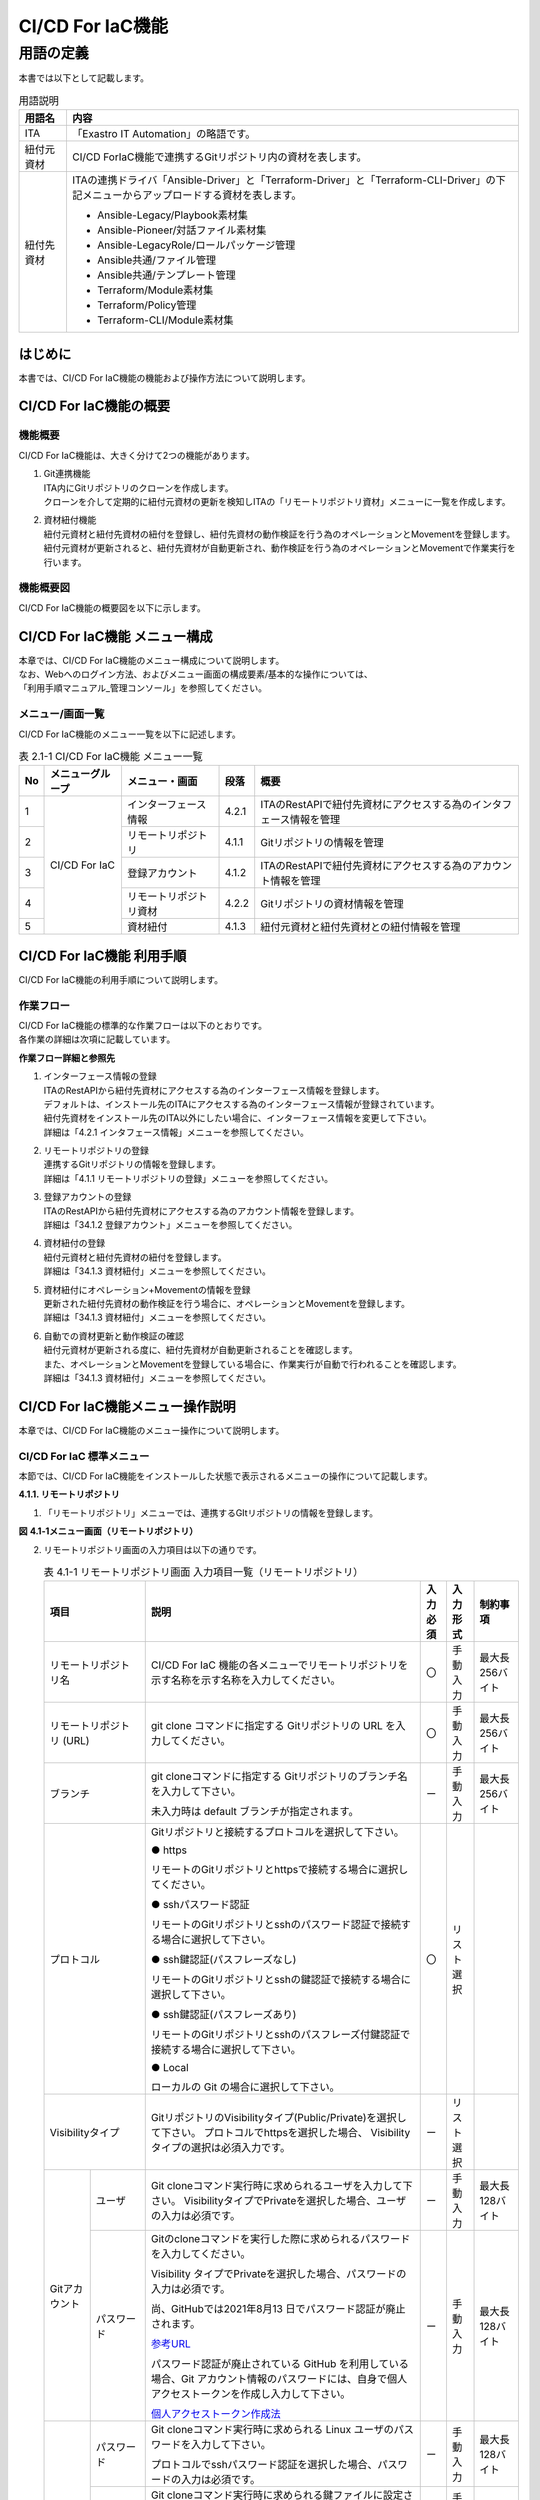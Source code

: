 
=================
CI/CD For IaC機能
=================


用語の定義
**********

| 本書では以下として記載します。

.. table:: 用語説明
   
   +------------+--------------------------------------------------------+
   | 用語名     | 内容                                                   |
   +============+========================================================+
   | ITA        | 「Exastro IT Automation」の略語です。                  |
   +------------+--------------------------------------------------------+
   | 紐付元資材 | CI/CD For\                                             |
   |            | IaC機能で連携するGitリポジトリ内の資材を表します。     |
   +------------+--------------------------------------------------------+
   | 紐付先資材 | ITAの連携ドライバ「Ansibl\                             |
   |            | e-Driver」と「Terraform-Driver」と「Terraform-CLI-Driv\|
   |            | er」の下記メニューからアップロードする資材を表します。 |
   |            |                                                        |
   |            | - Ansible-Legacy/Playbook素材集                        |
   |            |                                                        |
   |            | - Ansible-Pioneer/対話ファイル素材集                   |
   |            |                                                        |
   |            | - Ansible-LegacyRole/ロールパッケージ管理              |
   |            |                                                        |
   |            | - Ansible共通/ファイル管理                             |
   |            |                                                        |
   |            | - Ansible共通/テンプレート管理                         |
   |            |                                                        |
   |            | - Terraform/Module素材集                               |
   |            |                                                        |
   |            | - Terraform/Policy管理                                 |
   |            |                                                        |
   |            | - Terraform-CLI/Module素材集                           |
   +------------+--------------------------------------------------------+


はじめに
========

| 本書では、CI/CD For IaC機能の機能および操作方法について説明します。

CI/CD For IaC機能の概要
=======================


機能概要
--------

| CI/CD For IaC機能は、大きく分けて2つの機能があります。

#. | Git連携機能

   | ITA内にGitリポジトリのクローンを作成します。
   | クローンを介して定期的に紐付元資材の更新を検知しITAの「リモートリポジトリ資材」メニューに一覧を作成します。

#. | 資材紐付機能

   | 紐付元資材と紐付先資材の紐付を登録し、紐付先資材の動作検証を行う為のオペレーションとMovementを登録します。
   | 紐付元資材が更新されると、紐付先資材が自動更新され、動作検証を行う為のオペレーションとMovementで作業実行を行います。


機能概要図
----------

| CI/CD For IaC機能の概要図を以下に示します。


.. image:: /images/ja/cicd_for_iac/CICD_overviews.png
   :width: 5.68819in
   :height: 3.35972in

CI/CD For IaC機能 メニュー構成
==============================

| 本章では、CI/CD For IaC機能のメニュー構成について説明します。
| なお、Webへのログイン方法、およびメニュー画面の構成要素/基本的な操作については、
| 「利用手順マニュアル_管理コンソール」を参照してください。 

メニュー/画面一覧
-----------------

| CI/CD For IaC機能のメニュー一覧を以下に記述します。

.. table:: 表 2.1-1 CI/CD For IaC機能 メニュー一覧
   
   +--------+---------------+---------------+----------+---------------+
   | **No** | **メニュ\     | **メニ\       | **段落** | **概要**      |
   |        | ーグループ**  | ュー・画面**  |          |               |
   +========+===============+===============+==========+===============+
   | 1      | CI/CD For IaC | インター\     | 4.2.1    | ITAの\        |
   |        |               | フェース情報  |          | RestAPIで紐付\|
   |        |               |               |          | 先資材にアク\ |
   |        |               |               |          | セスする為の\ |
   |        |               |               |          | インタフェー\ |
   |        |               |               |          | ス情報を管理  |
   +--------+               +---------------+----------+---------------+
   | 2      |               | リモー\       | 4.1.1    | Gitリポジトリ\|
   |        |               | トリポジトリ  |          | の情報を管理  |
   +--------+               +---------------+----------+---------------+
   | 3      |               | 登\           | 4.1.2    | I\            |
   |        |               | 録アカウント  |          | TAのRestAPIで\|
   |        |               |               |          | 紐付先資材に\ |
   |        |               |               |          | アクセスする\ |
   |        |               |               |          | 為のアカウン\ |
   |        |               |               |          | ト情報を管理\ |
   +--------+               +---------------+----------+---------------+
   | 4      |               | リモートリ\   | 4.2.2    | Gitリ\        |
   |        |               | ポジトリ資材  |          | ポジトリの資\ |
   |        |               |               |          | 材情報を管理  |
   +--------+               +---------------+----------+---------------+
   | 5      |               | 資材紐付      | 4.1.3    | 紐付\         |
   |        |               |               |          | 元資材と紐付\ |
   |        |               |               |          | 先資材との紐\ |
   |        |               |               |          | 付情報を管理\ |
   +--------+---------------+---------------+----------+---------------+

  

CI/CD For IaC機能 利用手順
===========================

| CI/CD For IaC機能の利用手順について説明します。

作業フロー
----------

| CI/CD For IaC機能の標準的な作業フローは以下のとおりです。
| 各作業の詳細は次項に記載しています。

.. image:: /images/ja/cicd_for_iac/CICD_flow.png
   :width: 5.68819in
   :height: 3.35972in


**作業フロー詳細と参照先**

#. | インターフェース情報の登録
   | ITAのRestAPIから紐付先資材にアクセスする為のインターフェース情報を登録します。
   | デフォルトは、インストール先のITAにアクセスする為のインターフェース情報が登録されています。
   | 紐付先資材をインストール先のITA以外にしたい場合に、インターフェース情報を変更して下さい。
   | 詳細は「4.2.1 インタフェース情報」メニューを参照してください。

#. | リモートリポジトリの登録
   | 連携するGitリポジトリの情報を登録します。
   | 詳細は「4.1.1 リモートリポジトリの登録」メニューを参照してください。

#. | 登録アカウントの登録
   | ITAのRestAPIから紐付先資材にアクセスする為のアカウント情報を登録します。
   | 詳細は「34.1.2 登録アカウント」メニューを参照してください。

#. | 資材紐付の登録
   | 紐付元資材と紐付先資材の紐付を登録します。
   | 詳細は「34.1.3 資材紐付」メニューを参照してください。

#. | 資材紐付にオペレーション+Movementの情報を登録
   | 更新された紐付先資材の動作検証を行う場合に、オペレーションとMovementを登録します。
   | 詳細は「34.1.3 資材紐付」メニューを参照してください。

#. | 自動での資材更新と動作検証の確認
   | 紐付元資材が更新される度に、紐付先資材が自動更新されることを確認します。
   | また、オペレーションとMovementを登録している場合に、作業実行が自動で行われることを確認します。
   | 詳細は「34.1.3 資材紐付」メニューを参照してください。


CI/CD For IaC機能メニュー操作説明
=================================

| 本章では、CI/CD For IaC機能のメニュー操作について説明します。


 
CI/CD For IaC 標準メニュー
--------------------------

| 本節では、CI/CD For IaC機能をインストールした状態で表示されるメニューの操作について記載します。

**4.1.1. リモートリポジトリ**


1. | 「リモートリポジトリ」メニューでは、連携するGItリポジトリの情報を登録します。

   .. {{2系のリモートリポジトリ画面を差し込む}}

**図** **4.1‑1メニュー画面（リモートリポジトリ）**

2. | リモートリポジトリ画面の入力項目は以下の通りです。

   .. table:: 表 4.1-1 リモートリポジトリ画面 入力項目一覧（リモートリポジトリ）
      
      +---------------+----------------------------------+----------+---------------+-----------------+
      | **項目**      | **説明**                         | **入力\  | **入\         | **制\           |          
      |               |                                  | 必須**   | 力形式**      | 約事項**        |          
      +===============+==================================+==========+===============+=================+
      | リモート\     | CI/CD For IaC 機能の各メニューで\| 〇       | 手動入力      | 最大長256バイト |
      | リポジトリ名  | リモートリポジトリを示す名称を\  |          |               |                 |
      |               | 示す名称を入力してください。     |          |               |                 |       
      +---------------+----------------------------------+----------+---------------+-----------------+
      | リモート\     | git clone コマンドに指定する Git\| 〇       | 手動入力      | 最大長256バイト |
      | リポジトリ    | リポジトリの URL を入力してくだ\ |          |               |                 |
      | (URL)         | さい。                           |          |               |                 |
      +---------------+----------------------------------+----------+---------------+-----------------+
      | ブランチ      | git cloneコマンドに指定する Git\ | ー       | 手動入力      | 最大長256バイト |            
      |               | リポジトリのブランチ名を入力して\|          |               |                 | 
      |               | 下さい。                         |          |               |                 |
      |               |                                  |          |               |                 |  
      |               | 未入力時は default ブランチが\   |          |               |                 |    
      |               | 指定されます。                   |          |               |                 |   
      +---------------+----------------------------------+----------+---------------+-----------------+
      | プロトコル    | Gitリポジトリと接続するプロトコ\ | 〇       | リスト選択    |                 |
      |               | ルを選択して下さい。             |          |               |                 |
      |               |                                  |          |               |                 |      
      |               | ● https                          |          |               |                 |
      |               |                                  |          |               |                 | 
      |               | リモートのGitリポジトリとhttpsで\|          |               |                 |
      |               | 接続する場合に選択してください。 |          |               |                 | 
      |               |                                  |          |               |                 |     
      |               | ● sshパスワード認証              |          |               |                 |
      |               |                                  |          |               |                 |
      |               | リモートのGitリポジトリとsshの\  |          |               |                 |
      |               | パスワード認証で接続する場合に\  |          |               |                 |
      |               | 選択して下さい。                 |          |               |                 |
      |               |                                  |          |               |                 | 
      |               | ● ssh鍵認証(パスフレーズなし)    |          |               |                 | 
      |               |                                  |          |               |                 | 
      |               | リモートのGitリポジトリとsshの鍵\|          |               |                 |
      |               | 認証で接続する場合に選択して\    |          |               |                 |    
      |               | 下さい。                         |          |               |                 |
      |               |                                  |          |               |                 |
      |               | ● ssh鍵認証(パスフレーズあり)    |          |               |                 |
      |               |                                  |          |               |                 | 
      |               | リモートのGitリポジトリとsshの\  |          |               |                 |       
      |               | パスフレーズ付鍵認証で接続する\  |          |               |                 |
      |               | 場合に選択して下さい。           |          |               |                 |
      |               |                                  |          |               |                 |    
      |               | ● Local                          |          |               |                 |
      |               |                                  |          |               |                 |       
      |               | ローカルの Git の場合に選択して\ |          |               |                 |
      |               | 下さい。                         |          |               |                 |
      +---------------+----------------------------------+----------+---------------+-----------------+ 
      | Visibility\   | GitリポジトリのVisibilityタイプ\ | ー       | リスト選択    |                 |                                    
      | タイプ        | (Public/Private)を選択して\      |          |               |                 |
      |               | 下さい。                         |          |               |                 |    
      |               | プロトコルでhttpsを選択した場合、|          |               |                 |      
      |               | Visibilityタイプの選択は必須\    |          |               |                 |
      |               | 入力です。                       |          |               |                 |    
      +------+--------+----------------------------------+----------+---------------+-----------------+
      | Git\ | ユーザ | Git cloneコマンド実行時に求め\   | ー       | 手動入力      | 最大長128バイト |                           
      | アカ\|        | られるユーザを入力して下さい。   |          |               |                 |
      | ウン\|        | VisibilityタイプでPrivateを選択\ |          |               |                 | 
      | ト   |        | した場合、ユーザの入力は必須で\  |          |               |                 |
      |      |        | す。                             |          |               |                 |
      |      +--------+----------------------------------+----------+---------------+-----------------+
      |      | パス\  | Gitのcloneコマンドを実行した際に\| ー       | 手動入力      | 最大長128バイト | 
      |      | ワード | 求められるパスワードを入力して\  |          |               |                 |  
      |      |        | ください。                       |          |               |                 |
      |      |        |                                  |          |               |                 |    
      |      |        | Visibility タイプでPrivateを選択\|          |               |                 |
      |      |        | した場合、パスワードの入力は必須\|          |               |                 |
      |      |        | です。                           |          |               |                 | 
      |      |        |                                  |          |               |                 |            
      |      |        | 尚、GitHubでは2021年8月13 日で\  |          |               |                 |          
      |      |        | パスワード認証が廃止されます。   |          |               |                 |   
      |      |        |                                  |          |               |                 |
      |      |        | `参考URL <https://github.blog/202|          |               |                 | 
      |      |        | 0-12-15-token-authentication-requ|          |               |                 |  
      |      |        | irements-for-git-operations/>`__ |          |               |                 |   
      |      |        |                                  |          |               |                 | 
      |      |        | パスワード認証が廃止され\        |          |               |                 |
      |      |        | ている GitHub を利用している場\  |          |               |                 |
      |      |        | 合、Git アカウント情報のパスワー\|          |               |                 |
      |      |        | ドには、自身で個人アクセストーク\|          |               |                 |
      |      |        | ンを作成し入力して下さい。       |          |               |                 |
      |      |        |                                  |          |               |                 |
      |      |        | `個人アクセストークン作成法 <http|          |               |                 |    
      |      |        | s://docs.github.com/ja/authentica|          |               |                 |
      |      |        | tion/keeping-your-account-and-dat|          |               |                 |
      |      |        | a-secure/creating-a-personal-acce|          |               |                 |
      |      |        | ss-token>`__                     |          |               |                 |
      +------+--------+----------------------------------+----------+---------------+-----------------+
      | ssh\ | パス\  | Git cloneコマンド実行時に求めら\ | ー       | 手動入力      | 最大長128バイト |
      | 接続\| ワード | れる Linux ユーザのパスワードを\ |          |               |                 |
      | 情報 |        | 入力して下さい。                 |          |               |                 | 
      |      |        |                                  |          |               |                 | 
      |      |        | プロトコルでsshパスワード認証を\ |          |               |                 |
      |      |        | 選択した場合、パスワードの入力\  |          |               |                 |
      |      |        | は必須です。                     |          |               |                 |
      |      +--------+----------------------------------+----------+---------------+-----------------+
      |      | パス\  | Git cloneコマンド実行時に求めら\ | ー       | 手動入力      | 最大長128バイト |
      |      | フレー\| れる鍵ファイルに設定されている\  |          |               |                 |
      |      | ズ     | パスフレーズを入力して下さい。   |          |               |                 |
      |      |        |                                  |          |               |                 |
      |      |        | プロトコルでssh鍵認証を選択した\ |          |               |                 |
      |      |        | 場合、パスフレーズの入力は必須\  |          |               |                 |
      |      |        | です。                           |          |               |                 |    
      |      +--------+----------------------------------+----------+---------------+-----------------+
      |      | 接続\  | Gitのcloneコマンドを実行時に\    | ー       | 手動入力      | 最大長512バイト |
      |      | パラ\  | 環境変数「GIT_SSH_COMMANDに設定\ |          |               |                 |
      |      | メータ | するパラメータを入力します。     |          |               |                 |
      |      |        |                                  |          |               |                 |
      |      |        | GIT＿SSH＿COMMANDは、Git2.3以降\ |          |               |                 |
      |      |        | のバージョンで設定できる環境変数\|          |               |                 |
      |      |        | です。                           |          |               |                 |    
      |      |        | ITAサーバにインストールされてい\ |          |               |                 |
      |      |        | ているGitバージョンがGit2.3より\ |          |               |                 |
      |      |        | 古い場合は、設定されたパラメータ\|          |               |                 |
      |      |        | は無効になります。               |          |               |                 |
      |      |        |                                  |          |               |                 |  
      |      |        | 環境変数「GIT_SSH_COMMAND」は\   |          |               |                 |
      |      |        | デフォルトで下記のパラメータを設\|          |               |                 |
      |      |        | 定しています。                   |          |               |                 |
      |      |        | 設定されたパラメータはこの後ろに\|          |               |                 |
      |      |        | 追加されます。                   |          |               |                 |
      |      |        |                                  |          |               |                 |
      |      |        | UserKnownHostsFile=/dev/null -o \|          |               |                 |
      |      |        | StrictHostKeyChecking=no         |          |               |                 |
      |      |        |                                  |          |               |                 |       
      |      |        | また、git config-globalにcore.ss\|          |               |                 |
      |      |        | hCommandの設定が無い場合、下記の\|          |               |                 |
      |      |        | パラメータを設定します。         |          |               |                 |
      |      |        |                                  |          |               |                 |    
      |      |        | ssh –o UserKnownHostsFile=/dev/n\|          |               |                 |
      |      |        | ull -o StrictHostKeyChecking=no\ |          |               |                 |
      |      |        |                                  |          |               |                 |
      |      |        | git config –globalにcore.sshCom\ |          |               |                 | 
      |      |        | mand を設定している場合、下記の\ |          |               |                 |
      |      |        | パラメータを含めて下さい。       |          |               |                 |  
      |      |        |                                  |          |               |                 |
      |      |        | -o UserKnownHostsFile=/dev/null\ |          |               |                 |
      |      |        | -o StrictHostKeyChecking=no      |          |               |                 |
      +------+--------+----------------------------------+----------+---------------+-----------------+                   
      | Proxy| Address| プロキシサーバのアドレスを入力\  | ー       | 手動入力      | 最大長128バイト |
      |      |        | します。                         |          |               |                 |
      |      |        |                                  |          |               |                 |  
      |      |        | ITA がプロキシ環境下にある場合、\|          |               |                 |
      |      |        | Gitサーバまでの疎通のために設定\ |          |               |                 |  
      |      |        | が必要な場合があります。         |          |               |                 |    
      |      |        |                                  |          |               |                 | 
      |      |        | プロキシサーバの URL がhttp://pro|          |               |                 |   
      |      |        | cy.gate.co.jp:8080 の場合        |          |               |                 |
      |      |        |                                  |          |               |                 |
      |      |        | Address には http://procy.gate.c\|          |               |                 |  
      |      |        | o.jp を入力します。              |          |               |                 |
      |      |        |                                  |          |               |                 |  
      |      |        | Port には 8080 を入力します。    |          |               |                 |     
      |      +--------+----------------------------------+----------+---------------+-----------------+
      |      | port   | プロキシサーバのポートを入力し\  | ー       | 手動入力      |                 |
      |      |        | ます。                           |          |               |                 |
      |      |        |                                  |          |               |                 |    
      |      |        | ITAがプロキシ環境下にある場合、  |          |               |                 |
      |      |        | Git サーバまでの疎通のために設定\|          |               |                 |
      |      |        | が必要な場合があります。         |          |               |                 |
      +------+--------+----------------------------------+----------+---------------+-----------------+
      | リ\  | 自動\  | Gitリポジトリとの同期を自動で\   | 〇       | リスト選択    | 初期値：有効    |
      | モ\  | 同期   | 行うかを選択して下さい。         |          |               |                 |
      | ー\  |        |                                  |          |               |                 |
      | ト\  |        | 有効：入力された周期で Gitリポジ\|          |               |                 |
      | 同\  |        | トリとの同期を行います。         |          |               |                 |
      | 期\  |        |                                  |          |               |                 |
      | 情\  |        | 無効:Gitリポジトリとの同期は自動\|          |               |                 |
      | 報　 |        | で行いません。                   |          |               |                 |
      |      +--------+----------------------------------+----------+---------------+-----------------+
      |      | 周期\  | Git リポジトリとの同期を自動で\  | ー       | 手動入力      | 単位：秒        | 
      |      | (秒)   | 行う周期を入力して下さい。       |          |               |                 |
      |      |        |                                  |          |               |                 |     
      |      |        | 未入力時のデフォルトは60秒です。 |          |               |                 | 
      +------+--------+----------------------------------+----------+---------------+-----------------+
      | 通\  | 回数   | Gitとの通信に失敗した場合、通信\ | ー       | 手動入力      |                 |
      | 信\  |        | をリトライする回数を入力して下さ\|          |               |                 |
      | リ\  |        | い。                             |          |               |                 |
      | ト\  |        | 未入力時のデフォルトは 3 回です。|          |               |                 |
      | ラ\  +--------+----------------------------------+----------+---------------+-----------------+
      | イ\  | 周期\  | Gitとの通信に失敗した場合、通信\ | ー       | 手動入力      | 単位：ms        |
      | 情\  | (ms)   | をリトライする間隔を入力して下さ\|          |               |                 |
      | 報   |        | い。                             |          |               |                 |  
      |      |        | 未入力時のデフォルトは1000msで\  |          |               |                 |             
      |      |        | す。                             |          |               |                 |
      +------+--------+----------------------------------+----------+---------------+-----------------+
      | 備考          | 自由記述\                        | ー       | 手動入力      | 最大長\         |         
      |               | 欄です。                         |          |               | 4000ﾊﾞｲﾄ        |          
      +---------------+----------------------------------+----------+---------------+-----------------+



3. | Gitリポジトリとの同期状態を表示する項目は以下の通りです。


   .. list-table:: 表 4.1-2 Gitリポジトリ同期状態表示項目一覧（リモートリポジトリ)
      :widths: 5 20 5 
      :header-rows: 1
      :align: left
      
      * - 項目
        - 説明
        - 備考
      * - 状態
        - | Gitリポジトリとの同期状態を下記4つの状態で表示します。
          | 空白： レコードの新規登録・更新・廃止からの復活を行った状態
          | 正常： Git リポジトリとの同期が正常に行われている状態
          | 異常： Git リポジトリとの同期で異常が発生した状態
          | 再開： 再開ボタンをクリックした状態
          | 状態が異常になると、Git リポジトリとの同期が停止します。
          | 再開するには、再開ボタンをクリックするか、該当レコードを更新して下さい。
        - | 「6.1 資材をGit リポジトリに登録する場合の注意事項」を参照して下さい。
      * - 詳細情報
        - | 状態が異常になった場合、異常となった原因が表示されます。
          | 再開ボタンをクリックするか、該当レコードを更新すると詳細情報はクリアされます。
        -  
      * - 最終日時
        - | 最後に Git リポジトリと同期を行った日時が表示されます。
          | 再開ボタンをクリックするか、該当レコードを更新すると最終日時はクリアされます。
        -    
      * - 再開ボタン
        - | 状態が異常の場合にボタンが活性化します。
          | 再開ボタンをクリックすると状態が再開になります。 
        -         
 
4. | ssh鍵認証の場合の鍵ファイルについて

   | rootユーザで鍵ファイルを作成し鍵交換して下さい。
   | 秘密鍵ファイル(id_ras)のパスはデフォルト(/root/.ssh/id_ras)を使用して下さい。
   | デフォルト以外にしたい場合、ssh接続情報/接続パラメータに秘密鍵ファイル(id_ras)のパスを設定して下さい。

   | **-i 秘密鍵ファイル(id_ras)のパス**

5. | ITAサーバにリモートリポジトリを作成する場合のGitバージョンに関する注意事項

   | Gitバージョンが1.8.4.3より古い場合、リモートリポジトリに新規ブランチを作成してからコミットするまでの間、リモートリポジトリのHEADブランチ(Defaultbranch)の特定が出来なくなる為、この間にブランチ切り替えを行った場合にブランチ切り替えの検出できません。
   | この事により切り替え先ブランチの資材が「資材紐付」メニューの資材パスに表示されない事があります。
   | ITAサーバにリモートリポジトリを作成する場合のGitバージョンは1.8.4.3以上を使用して下さい。


登録アカウント
~~~~~~~~~~~~~~

1. | 「登録アカウント」メニューでは、ITAのRestAPIから紐付先資材にアクセスする為のアカウント情報を登録します。
   | 登録アカウントに登録するアカウント情報は「管理コンソール/ユーザ管理」メニューに登録しておく必要があります。

   .. {{登録アカウント画像を追加 }}

**図** **4.1-2メニュー画面（登録アカウント）**

2. | 登録アカウント画面の入力項目は以下の通りです。


.. list-table:: 4.1-3 登録アカウント画面入力項目一覧
   :widths: 5 20 5 5 10
   :header-rows: 1
   :align: left

   * - 項目
     - 説明
     - 入力必須
     - 入力景色
     - 制約事項 
   * - ログインID
     - | 「管理コンソール/ユーザ管理」メニューに登録されている、ユーザのログイン ID の一覧が表示されます。
       | RestAPIで使用するユーザのログイン ID を選択します。
     - 〇
     - リスト選択
     -    
   * - ログインPW
     - | ログイン ID で選択したユーザのパスワードを入力します。
       | 「管理コンソール/ユーザ管理」メニューで登録したパスワードを入力します。 
     - 〇
     - 手動入力
     - 最大長128バイト
   * - 備考
     - 自由記述欄です。
     - ー
     - 手動入力
     - 最大長4000バイト 


資材紐付
~~~~~~~~

1. | 「資材紐付」メニューでは、紐付元資材と紐付先資材を紐付し、紐付先資材の動作検証を行う為のオペレーションとMovementを登録します。
   | 紐付元資材が更新されると、バックヤード機能で紐付先資材を自動更新し、動作検証を行う為のオペレーションとMovementで作業実行を行い、処理結果が表示されます。

   .. {{ 資材紐付の画像を追加 }}

**図** **4.1-3 メニュー画面（資材紐付）**

2. | 資材紐付画面の入力項目は以下の通りです。

   .. table:: 表 4.1-4 資材紐付画面入力 項目一覧（資材紐付）
      :widths: 8 8 8 25 12 12 12
      :align: left    

      +---------------+---------------------------------------------------+----------+---------------+-----------------+
      | **項目**      | **説明**                                          | **入力\  | **入\         | **制\           |          
      |               |                                                   | 必須**   | 力形式**      | 約事項**        |          
      +===============+===================================================+==========+===============+=================+
      | 紐付先資材名  | 紐付先資材に登録されている資材名\                 | 〇       | 手動入力      | 最大長256バイト | 
      |               | を入力してください。                              |          |               |                 |
      |               | この名前は、紐付先資材タイプに\                   |          |               |                 |       
      |               | より、下記メニューの項目に紐付け\                 |          |               |                 |
      |               | ます。                                            |          |               |                 |               
      |               | 各メニューの項目と同等の入力規則\                 |          |               |                 |    
      |               | があります。各項目の入力規則に\                   |          |               |                 |
      |               | 従い、資材名を入力してください。                  |          |               |                 |
      |               |                                                   |          |               |                 |
      |               | +----------------------+-------------------+      |          |               |                 |
      |               | | メニュー名           | 項目名            |      |          |               |                 |
      |               | +======================+===================+      |          |               |                 |
      |               | | Ansible-Legacy/Play\ | Paybook 素材名    |      |          |               |                 |    
      |               | | book 素材集          |                   |      |          |               |                 |
      |               | +----------------------+-------------------+      |          |               |                 |
      |               | | Ansible-Pioneer/対話\| 対象項目なし      |      |          |               |                 |
      |               | | ファイル素材集       |                   |      |          |               |                 |
      |               | +----------------------+-------------------+      |          |               |                 |
      |               | | Ansible-LegacyRole\  | ロールパッケージ名|      |          |               |                 |   
      |               | | /ロールパッケージ管理|                   |      |          |               |                 |
      |               | +----------------------+-------------------+      |          |               |                 |
      |               | | Ansible 共通/ファイ\ | ファイル埋込変数\ |      |          |               |                 |
      |               | | ル管理               | 名                |      |          |               |                 |
      |               | +----------------------+-------------------+      |          |               |                 |
      |               | | Ansible 共通/テンプ\ | ﾃﾝﾌﾟﾚｰﾄ埋込変数名 |      |          |               |                 |   
      |               | | レート管理           |                   |      |          |               |                 |
      |               | +----------------------+-------------------+      |          |               |                 |
      |               | | Terraform/Module\    |  Module 素材名    |      |          |               |                 |
      |               | | 素材集               |                   |      |          |               |                 |               
      |               | +----------------------+-------------------+      |          |               |                 |
      |               | | Terraform/Policy 管理| Policy 名         |      |          |               |                 |
      |               | +----------------------+-------------------+      |          |               |                 |
      |               | | Terraform-CLI/Module\| Module 素材名     |      |          |               |                 |      
      |               | | 素材集               |                   |      |          |               |                 |
      |               | +----------------------+-------------------+      |          |               |                 |
      |               |                                                   |          |               |                 |
      |               | 紐付先資材名に入力した資材名の登録有無等の条件に\ |          |               |                 | 
      |               | より紐付処理が異なります。                        |          |               |                 | 
      |               | 詳細は「(4)紐付先資材の更新処理の流れ」を参照して\|          |               |                 |
      |               | ください。                                        |          |               |                 |  
      |               |                                                   |          |               |                 | 
      |               | また、紐付先資材名を変更する場合、「(5)紐付先資材\|          |               |                 |    
      |               | 名を変更する場合の注意事項」を参照して下さい。    |          |               |                 |
      +----+----------+---------------------------------------------------+----------+---------------+-----------------+ 
      | Gi\| リモート\| 「4.1.1 リモートリポジトリ」メニューに登録されて\ | 〇       | リスト選択    |                 |
      | t\ | リポジト\| いるリモートリポジトリが一覧で表示されます。      |          |               |                 | 
      | リ\| リ       |                                                   |          |               |                 |            
      | ポ\|          | 紐付元となる資材が含まれいているリモートリポジト\ |          |               |                 |
      | ジ\|          | リを選択してください。                            |          |               |                 |
      | ト\+----------+---------------------------------------------------+----------+---------------+-----------------+
      | リ\| 資材パス | 紐付元資材が一覧で表示されます。紐付元資材となる\ | 〇       | リスト選択    |                 |           
      | (F\|          | 資材パスを選択してください。                      |          |               |                 | 
      | ro |          |                                                   |          |               |                 |     
      | m) |          | 紐付先資材タイプが「Ansible-LegacyRole/ロールパッ\|          |               |                 |    
      |    |          | ケージ管理」メニューの場合、「6.2 ロールパッケー\ |          |               |                 |
      |    |          | ジ管理に紐付する資材をGitリポジトリに登録する場合\|          |               |                 |
      |    |          | の注意事項」を参照してください。                  |          |               |                 |  
      +----+----------+---------------------------------------------------+----------+---------------+-----------------+
      | Ex\| 紐付先資\| 紐付先資材タイプ（メニュー）を選択して下さい。    | 〇       | リスト選択    |                 |
      | as\| 材タイプ | 紐付先資材は下記のメニューから選択できます。      |          |               |                 |
      | tr\|          | 各メニューを選択するには、各メニューに対応した\   |          |               |                 |  
      | o \|          | ドライバがインストールされている必要があります。  |          |               |                 |
      | IT |          |                                                   |          |               |                 |
      | au\|          | +-------------------------+-------------------+   |          |               |                 |
      | tm\|          | | メニュー名              | インストールが必\ |   |          |               |                 |
      | at\|          | +=========================+===================+   |          |               |                 |
      | io\|          | | Ansible-Legacy/Playbook\| Ansible-Driver    |   |          |               |                 |  
      | n \|          | | 素材集                  |                   |   |          |               |                 |
      | (T\|          | +-------------------------+                   |   |          |               |                 |
      | o) |          | | Ansible-Pioneer/対話フ\ |                   |   |          |               |                 |
      |    |          | | ァイル素材集            |                   |   |          |               |                 |
      |    |          | +-------------------------+                   |   |          |               |                 |
      |    |          | | Ansible-LegacyRole/ロー\|                   |   |          |               |                 | 
      |    |          | | ルパッケージ管理        |                   |   |          |               |                 | 
      |    |          | +-------------------------+                   |   |          |               |                 |
      |    |          | | Ansible 共通/ファイル管\|                   |   |          |               |                 |  
      |    |          | | 理                      |                   |   |          |               |                 |
      |    |          | +-------------------------+                   |   |          |               |                 |
      |    |          | | Ansible 共通/テンプレー\|                   |   |          |               |                 |  
      |    |          | | ト管理                  |                   |   |          |               |                 |
      |    |          | +-------------------------+-------------------+   |          |               |                 |
      |    |          | | Terraform/Module 素材集 | Terraform-Driver  |   |          |               |                 |
      |    |          | +-------------------------+                   |   |          |               |                 |
      |    |          | | Terraform/Policy 管理   |                   |   |          |               |                 |
      |    |          | +-------------------------+-------------------+   |          |               |                 |
      |    |          | | Terraform-CLI/Module\   | Terraform-CLI-Dri\|   |          |               |                 |  
      |    |          | | 素材集                  | ver               |   |          |               |                 |
      |    |          | +-------------------------+-------------------+   |          |               |                 |
      |    |          |                                                   |          |               |                 |
      |    +----+-----+---------------------------------------------------+----------+---------------+-----------------+    
      |    | テ\| 変\ | 紐付先資材タイプで「Ansible 共通/テンプレート管\  | ー       | 手動入力      | 最大長8192バイト|  
      |    | ン\| 数\ | 理」メニューを選択した場合、資材に必要な変数定義\ |          |               |                 |
      |    | プ\| 管理| を入力して下さい。                                |          |               |                 | 
      |    | レ\|     | 「Ansible 共通/テンプレート管理」メニュー以外を\  |          |               |                 | 
      |    | ー\|     | 選択している場合は入力不要です。                  |          |               |                 | 
      |    | ト\|     |                                                   |          |               |                 |  
      |    | 管\|     |                                                   |          |               |                 | 
      |    | 理 |     |                                                   |          |               |                 |
      |    +----+-----+---------------------------------------------------+----------+---------------+-----------------+
      |    | An\| 対\ | 「Ansible-Pioneer/対話種別」メニューに登録されて\ | ー       | リスト選択    |                 |
      |    | si\| 話\ | いる対話種別が一覧に表示されます。                |          |               |                 |
      |    | bl\| 種\ | 紐付先資材タイプで「Ansible-Pioneer/対話ファイル\ |          |               |                 |  
      |    | e-\| 別  | 素材集」メニューを選択した場合、紐付先資材の対話\ |          |               |                 | 
      |    | Pi\|     | 種別を一覧より選択して下さい。                    |          |               |                 | 
      |    | on\|     | 紐付先資材タイプで「Ansible-Pioneer/対話ファイル\ |          |               |                 |
      |    | eer|     | 素材集」メニュー以外を選択している場合は選択不要\ |          |               |                 |
      |    |    |     | です。                                            |          |               |                 |
      |    |    +-----+---------------------------------------------------+----------+---------------+-----------------+
      |    |    | OS\ | 「Ansible-Pioneer/OS 種別」メニューに登録されてい\| ー       | リスト選択    |                 |
      |    |    | 種別| るOS種別が一覧に表示されます。                    |          |               |                 |
      |    |    |     | 紐付先資材タイプで「Ansible-Pioneer/対話ファイル\ |          |               |                 |
      |    |    |     | 素材集」メニューを選択した場合、紐付先資材のOS種\ |          |               |                 |
      |    |    |     | 別を一覧より選択して下さい。                      |          |               |                 |
      |    |    |     | 紐付先資材タイプで「Ansible-Pioneer/対話ファイル\ |          |               |                 |
      |    |    |     | 素材集」メニュー以外を選択している場合は選択不要\ |          |               |                 |
      |    |    |     | です。                                            |          |               |                 |
      |    +----+-----+---------------------------------------------------+----------+---------------+-----------------+
      |    | 実行ログ\| 「4.1.2 登録アカウント」メニューに登録されている\ | 〇       | リスト選択    |                 |
      |    | ID       | ユーザのログイン ID の一覧が表示されます。RestAPI\|          |               |                 | 
      |    |          | から紐付先資材にアクセス。又は作業実行する為のロ\ |          |               |                 |
      |    |          | グインIDを選択して下さい。                        |          |               |                 |  
      |    |          |                                                   |          |               |                 |   
      |    |          | 「紐付先資材タイプ」で指定したメニューに対して、\ |          |               |                 |
      |    |          | 「管理コンソール/ロール・メニュー紐付管理」メニ\  |          |               |                 |
      |    |          | ューの「紐付」が「メンテナンス可」のロールに所属\ |          |               |                 |
      |    |          | しているユーザのログインIDを選択する必要がありま\ |          |               |                 |
      |    |          | す。                                              |          |               |                 |
      |    +----------+---------------------------------------------------+----------+---------------+-----------------+
      |    | アクセス\| 紐付先資材のレコードを追加・更新した場合、アクセ\ | ー　     | リスト選択    |                 |
      |    | 許可ロー\| ス許可ロールの設定内容を選択します。              |          |               |                 |
      |    | ル       |                                                   |          |               |                 |
      |    |          | なし：空白（アクセス許可ロールなし）              |          |               |                 |
      |    |          |                                                   |          |               |                 |     
      |    |          | あり：「実行ログイン ID」に対して「管理コンソー\  |          |               |                 |
      |    |          | ル/ロール・ユーザ紐付管理」メニューで紐付けている\|          |               |                 | 
      |    |          | ロールの内、「デフォルトアクセス権」が設定されて\ |          |               |                 |
      |    |          | いるロールをアクセス許可ロールに設定します。      |          |               |                 |  
      |    |          | 「デフォルトアクセス権」が設定されているロールが\ |          |               |                 | 
      |    |          | 無い場合、アクセス許可ロールは空白が設定されます。|          |               |                 | 
      |    |          |                                                   |          |               |                 | 
      |    |          | 未選択時のデフォルトは「なし」です。              |          |               |                 |
      +----+----------+---------------------------------------------------+----------+---------------+-----------------+
      | 素\| 自動同期 | Git リポジトリの資材が更新された場合に紐付先資材\ | 〇       | リスト選択    | 初期値：有効    |
      | 材\|          | の更新を自動で行うかを選択して下さい。            |          |               |                 |
      | 同\|          |                                                   |          |               |                 | 
      | 期\|          | 有効：Git リポジトリの資材が更新された場合、紐付\ |          |               |                 |
      | 情\|          | 先資材の更新を自動で行います。                    |          |               |                 |
      | 報 |          |                                                   |          |               |                 |
      |    |          | 無効：Git リポジトリの資材が更新されても紐付先資\ |          |               |                 |
      |    |          | 材の更新を行いません。                            |          |               |                 |
      +----+----------+---------------------------------------------------+----------+---------------+-----------------+
      | デ\| オペレー\| 「基本コンソール/投入オペレーション一覧」メニュー\| ー       | リスト選択    |                 |
      | リ\| ション   | に登録されているオペレーションの一覧が表示されま\ |          |               |                 | 
      | バ\|          | す。                                              |          |               |                 | 
      | リ\|          |                                                   |          |               |                 |
      | 情\|          | 紐付先資材を更新した場合に、Movemnet を実行するオ\|          |               |                 | 
      | 報 |          | ペレーションを選択します。                        |          |               |                 |
      |    +----------+---------------------------------------------------+----------+---------------+-----------------+
      |    | Movement | 「基本コンソール/Movement 一覧」メニューに登録さ\ | ー       | リスト選択    |                 |
      |    |          | れているMovement の一覧が表示されます。           |          |               |                 |
      |    |          |                                                   |          |               |                 |
      |    |          | 紐付先資材を更新した場合に、実行する Movementを選\|          |               |                 |
      |    |          | 択します。                                        |          |               |                 |
      |    +----------+---------------------------------------------------+----------+---------------+-----------------+
      |    | ドライラ\| Movement を実行するモードを選択します。           | ー       | リスト選択    |                 |     
      |    | ン       |                                                   |          |               |                 |
      |    |          | ●:を選択した場合、ドライランモードでMovementを\   |          |               |                 |
      |    |          | 実行します。                                      |          |               |                 | 
      |    |          |                                                   |          |               |                 |
      |    |          | 未選択時はドライランモードでは実行しません。      |          |               |                 |
      +----+----------+---------------------------------------------------+----------+---------------+-----------------+  
      | 備考          | 自由記述欄です。                                  | ー       | 手動入力      | 最大長4000バイト|
      +---------------+---------------------------------------------------+----------+---------------+-----------------+                                              


3. | Gitリポジトリの資材と紐付先資材との同期の状態を表示する項目は以下の通りです。
  
   .. table:: 表 4.1-5 資材紐付状態表示項目一覧 (資材紐付)

      +-------------------------+---------------------------------------------------+-------------+
      | **項目**                | **説明**                                          | **備考**    |       
      +======+==================+===================================================+=============+
      | 資材\| 状態             | 紐付元資材と紐付先資材の同期状態を下記4つの状態で\|             |
      | 同期\|                  | 表示します。                                      |             |      
      | 情報 |                  |                                                   |             | 
      |      |                  | 空白： レコードの新規登録・更新・廃止からの復活を\|             |
      |      |                  | 行った状態。                                      |             |
      |      |                  |                                                   |             |
      |      |                  | 正常： 紐付元資材と紐付先資材の同期が正常に行われ\|             |
      |      |                  | ている状態                                        |             |
      |      |                  |                                                   |             |
      |      |                  | 異常： 以下の2通りの状態が考えられます。          |             |
      |      |                  |                                                   |             |  
      |      |                  | ・紐付元資材と紐付先資材の同期で異常が発生した状\ |             |
      |      |                  | 態                                                |             |
      |      |                  |                                                   |             |
      |      |                  | ・紐付先資材の更新により、設定されているオペレー\ |             |
      |      |                  | ションとMovementで作業実行をしたが作業実行が出来\ |             | 
      |      |                  | なかった状態※1                                    |             |
      |      |                  |                                                   |             |
      |      |                  | 再開： 再開ボタンをクリックした状態               |             |
      |      |                  |                                                   |             |
      |      |                  | 状態が異常になると、紐付元資材と紐付先資材の同期\ |             |
      |      |                  | が停止します。再開するには、再開ボタンをクリック\ |             |
      |      |                  | するか、該当レコードを更新して下さい。            |             |
      |      +------------------+---------------------------------------------------+-------------+         
      |      | 詳細情報         | 紐付元資材と紐付先資材の同期状態が異常になった場\ |             |
      |      |                  | 合、異常となった原因が表示されます。              |             |
      |      |                  |                                                   |             |  
      |      |                  | 再開ボタンをクリックするか、該当レコードを更新す\ |             |
      |      |                  | ると詳細情報はクリアされます。                    |             |
      |      +------------------+---------------------------------------------------+-------------+
      |      | 最終日時         | 最後に紐付元資材と紐付先資材の同期を行った日時が\ |             |
      |      |                  | 表示されます。                                    |             |
      |      |                  |                                                   |             |    
      |      |                  | 再開ボタンをクリックするか、該当レコードを更新す\ |             |
      |      |                  | ると最終日時はクリアされます。                    |             |
      |      +------------------+---------------------------------------------------+-------------+
      |      | 最終実行ログイン\| 最後に紐付元資材と紐付先資材の同期を行ったログイ\ |             |
      |      | ID               | ンID が表示されます。                             |             |
      |      |                  |                                                   |             |
      |      |                  | 再開ボタンをクリックするか、該当レコードを更新す\ |             |
      |      |                  | ると最終実行ログインIDはクリアされます。          |             |
      |      +------------------+---------------------------------------------------+-------------+
      |      | 再開ボタン       | 状態が異常の場合にボタンが活性します。            |             |
      |      |                  |                                                   |             |
      |      |                  | 再開ボタンをクリックすると状態が再開になります。  |             |
      +------+------------------+---------------------------------------------------+-------------+ 
      | デリ\| 詳細情報         | 紐付先資材の更新により、設定されているオペレーシ\ |             |
      | バリ\|                  | ョンと Movement で作業実行をしたが作業実行が出来\ |             |
      | 情報 |                  | なかった場合、実行出来なかったエラー原因が表示さ\ |             |
      |      |                  | れます。※1                                        |             |
      |      |                  |                                                   |             |
      |      |                  | 尚、作業実行が実行できた場合、実行結果が異常かど\ |             |
      |      |                  | うかの判定※2 はしていません。                     |             |
      |      |                  | 作業状態確認ボタンをクリックし「各ドライバ/作業状\|             |
      |      |                  | 態確認」メニューより実行結果を確認して下さい。    |             |
      |      |                  |                                                   |             |
      |      |                  | 再開ボタンをクリックするか、該当レコードを更新す\ |             |
      |      |                  | ると詳細情報はクリアされます。                    |             |
      |      +------------------+---------------------------------------------------+-------------+
      |      | 作業インスンスNo | オペレーションと Movement で作業実行が実行できた\ |             |
      |      |                  | 場合、作業実行の作業インスタンス No が表示されま\ |             |
      |      |                  | す。                                              |             | 
      |      |                  |                                                   |             |
      |      |                  | 再開ボタンをクリックするか、該当レコードを更新す\ |             |
      |      |                  | ると作業インスタンス No はクリアされます。        |             |
      |      +------------------+---------------------------------------------------+-------------+   
      |      | 作業状態確認\    | オペレーションと Movement で作業実行が実行できた\ |             |
      |      | ボタン           | 場合、作業状態確認ボタンが活性します。            |             |
      |      |                  |                                                   |             |
      |      |                  | 作業状態確認ボタンをクリックすると、「各ドライバ/\|             | 
      |      |                  | 作業状態確認」メニューが表示され、作業実行の状態\ |             |
      |      |                  | を確認する事が出来ます。                          |             |
      |      |                  |                                                   |             |
      |      |                  | 「作業状態確認」の詳細については各ドライバの\     |             |
      |      |                  | 「利用手順マニュアル」を参照してください。        |             | 
      |      |                  |                                                   |             |
      |      |                  | 再開ボタンをクリックするか、該当レコードを更新す\ |             |
      |      |                  | ると作業状態確認ボタンは非活性になります。        |             |
      +------+------------------+---------------------------------------------------+-------------+



| ※1 オペレーションやMovementが廃止されている場合など。
| ※2 紐付先資材に誤りがあった場合や、作業実行に必要な情報が不足している場合など。

4. | 紐付先資材の更新処理の流れ


   .. image:: /images/ja/cicd_for_iac/CICD_flow2.png
      :width: 6.68819in
      :height: 3.35972in

| ※1 紐付先資材タイプが「Ansible-Pioneer/対話ファイル素材集」の場合、紐付先資材名は対話種別とOS種別の組み合わせになります。
| ※2 作業実行に必要な情報が不足している場合、作業実行が失敗する場合があります。
| ※3 項目の差分は、アクセス許可ロールと備考も含まれます。また、備考については常に空白で更新されます。
| ※4「4.1.3資材紐付」メニューの「資材同期情報->状態」に「異常」、「資材同期情報->詳細情報」にエラー原因を設定します。
| ※5 「4.1.3資材紐付」メニューの「資材同期情報->状態」に「異常」、「デリバリ情報->詳細情報」にエラー原因を設定します。
| ※6 「4.1.3資材紐付」メニューの「資材同期情報->状態」に「正常」を設定します。


5. | 紐付先資材名を変更する場合の注意事項
   | 紐付先資材名を変更した場合、紐付先資材の変更前のレコードはそのまま残り、変更後の紐付先資材名で新しいレコードが作成されます。


CI/CD For IaC 非表示メニュー
----------------------------

| 本節では、CI/CD For IaC機能をインストールした状態では表示されないメニューの操作について記載します。
| 各メニューにアクセスするには、「管理コンソール/ロール・メニュー紐付管理」で各メニューを復活処理を行うことによって表示されるようになります。
| 詳細は「利用手順マニュアル_管理コンソール」を参照してください。

.. _interfaceinformation:

インターフェース情報
~~~~~~~~~~~~~~~~~~~~

1. | 「インターフェース情報」メニューには、ITAのRestAPIから紐付先資材にアクセスする為のインターフェース情報を登録します。
   | デフォルトは、インストール先のＩＴＡにアクセスする為のインターフェース情報が登録されています。
   | 紐付先資材をインストール先のＩＴＡ以外にしたい場合に、インターフェース情報を変更して下さい。



**図** **4.2-1メニュー画面（インタフェース情報）**

2. | インターフェース情報画面の入力項目は以下の通りです。

   .. table:: 表4.2-1 インターフェース情報  画面入力項目一覧（インタフェース情報）

      +------------+--------------+----------+--------------+--------------+
      | **項目**   | **説明**     | **入力** | **入力形式** | **制約事項** |
      |            |              |          |              |              |
      |            |              | **必須** |              |              |
      +============+==============+==========+==============+==============+
      | ホスト名   | I\           | ○        | 手動入力     | 最\          |
      |            | TAサーバのホ\|          |              | 大長128ﾊﾞｲﾄ  |
      |            | スト名または\|          |              | 初期値:      |
      |            | IPアドレスを\|          |              | 127.0.0.1    |
      |            | 入力します。 |          |              |              |
      +------------+--------------+----------+--------------+--------------+
      | プロトコル | I\           | ○        | 手動入力     | 初期値: http |
      |            | TAサーバとの\|          |              |              |
      |            | プロトコル(h\|          |              |              |
      |            | ttp/https)を\|          |              |              |
      |            | 入力します。 |          |              |              |
      +------------+--------------+----------+--------------+--------------+
      | ポート     | ITAサー\     | ○        | 手動入力     | 初期値: 80   |
      |            | バの接続ポー\|          |              |              |
      |            | ト(80/443)を\|          |              |              |
      |            | 入力します。 |          |              |              |
      +------------+--------------+----------+--------------+--------------+
      | 備考       | 自由\        | ー       | 手動入力     | 最\          |
      |            | 記述欄です。 |          |              | 大長4000ﾊﾞｲﾄ |
      +------------+--------------+----------+--------------+--------------+


リモートリポジトリ資材
~~~~~~~~~~~~~~~~~~~~~~

1. | 「リモートリポジトリ資材」メニューには、紐付元資材の一覧が表示されます。
    
   | 「リモートリポジトリ資材」メニューに表示される情報はバックヤード機能で更新しています。
   | レコード追加・更新・削除は行わないで下さい。


図 4.2-2メニュー画面（リモートリポジトリ資材）


2. | リモートリポジトリ資材画面の表示項目は以下の通りです。

   .. table:: 表 4.2-2 リモートリポジトリ資材表示 項目一覧（リモートリポジトリ資材）

      +---------------+---------------+--------+------------+---------------+
      | **項目**      | **説明**      | **入力\| **入力\    | **制約事項**  |
      |               |               | 必須** | 形式**     |               |
      +===============+===============+========+============+===============+
      | リモート\     | 「4.1.1リ\    | ○      | リスト選択 |               |
      | リポジトリ名  | モートリポジ\ |        |            |               |
      |               | トリ」メニュ\ |        |            |               |
      |               | ーで登録した\ |        |            |               |
      |               | リモートリポ\ |        |            |               |
      |               | ジトリ名が表\ |        |            |               |
      |               | 示されます。  |        |            |               |
      +---------------+---------------+--------+------------+---------------+
      | 資材パス      | 紐付元資材の\ | ○      | リスト選択 | 最\           |
      |               | 資材パスが表\ |        |            | 大長4096ﾊﾞｲﾄ  |
      |               | 示されます。  |        |            |               |
      |               |               |        |            |               | 
      |               | 「4.1.1リモー\|        |            |               |
      |               | トリポジトリ\ |        |            |               |
      |               | 」メニューの\ |        |            |               |
      |               | 「同期状態」\ |        |            |               |
      |               | が「異常」が\ |        |            |               |
      |               | 設定されてい\ |        |            |               |
      |               | るリモートリ\ |        |            |               |
      |               | ポジトリの資\ |        |            |               |
      |               | 材パスは表示\ |        |            |               |
      |               | されません。  |        |            |               |
      +---------------+---------------+--------+------------+---------------+
 

運用操作
========

| 本機能を活用する操作は、クライアントPCのブラウザ画面からのユーザ利用による入力だけでなく、システム運用・保守による操作もあります。
| 用意している運用・保守の操作は次のとおりです。

| ■ メンテナンス
| ■ ログレベルの変更


メンテナンス方法について
------------------------

| CICD For IaC機能のプロセスの開始/停止/再起動に必要なファイルは以下となります。

.. table:: CICD機能のプロセスの開始/停止/再起動に必要なファイル

   +----------------------------------+----------------------------------+
   | **説明**                         | **対象ファイル名**               |
   +==================================+==================================+
   | CICD For IaC機能                 | ky_CICD_for_IaC\                 |
   |                                  | git_synchronize-workflow.service |
   | 「4.1.1リモートリポジトリ\       |                                  |
   | 」に登録されているGitリポジトリ\ |                                  |
   | のローカルクローンを作成する。※1 |                                  |
   |                                  |                                  |
   | 「4.1.3資材紐付」で紐付\         |                                  |
   | けられている紐付先資材を自動更新\|                                  |
   | し、動作検証を行う為のオペレーシ\|                                  |
   | ョンとMovementで作業実行を行う。 |                                  |
   +----------------------------------+----------------------------------+


| ※1  Gitリポジトリのローカルクローンのパスは/「ITAインストールディレクトリ」/ita-root/repositorys/000000000x
| (x:「4.1.1リモートリポジトリ」の項番 右詰10桁)になります。


| 対象ファイルは「/usr/lib/systemd/system」に格納されています。
| プロセス起動/停止/再起動の方法は次の通りです。
| root権限でコマンドを実行してください。

.. code-block:: bash 

  #  systemctl start ky_CICD_for_IaC_git_synchronize-workflow.service 

| ②プロセス停止

.. code-block:: bash 

   #  systemctl stop ky_CICD_for_IaC_git_synchronize-workflow.service

| ③プロセス再起動

.. code-block:: bash 

   # systemctl restart ky_CICD_for_IaC_git_synchronize-workflow.service 

| 各対象ファイル名に置き換えて起動/停止/再起動を行ってください。

ログレベルの変更
----------------

| ①　NORMALレベルへの変更
| 以下のファイルの8行目「DEBUG」を「NORMAL」に書き換えます。
| ログレベル設定ファイル：
| :file:`<インストールディレクトリ>/ita-root/confs/backyardconfs/ita_env`

| ②　DEBUGレベルへの変更
| 以下のファイルの8行目「NORMAL」を「DEBUG」に書き換えます。
| ログレベル設定ファイル：
| :file:`<インストールディレクトリ>/ita-root/confs/backyardconfs/ita_env`


| 書き換え後、\ **プロセス再起動(restart)後に有効になります。**
| ログファイルの出力先 :
| :file:`<インストールディレクトリ>/ita-root/logs/backyardlogs`


付録
====


資材をGitリポジトリに登録する場合の注意事項
-------------------------------------------

| 資材をGitリポジトリに登録する場合の注意事項を以下に記述します。

#. | 255ﾊﾞｲﾄ以上の資材名が含まれるGitリポジトリを「4.1.1リモートリポジトリ」メニューに登録すると、Gitclone commandが異常終了します。

#. | ファイルパスも含めて4096ﾊﾞｲﾄ以上の資材名が含まれるGitリポジトリを「4.1.1リモートリポジトリ」メニューに登録すると、Gitclone commandが異常終了します。


ロールパッケージ管理に紐付する資材をGitリポジトリに登録する場合の注意事項
-------------------------------------------------------------------------

| 「Ansible-LegacyRole/ロールパッケージ管理」メニューに紐付する資材をGitリポジトリに登録する場合の注意事項を以下に記述します。

#. | rolesという名前のディレクトリを含むディレクトリを作成し、この配下にロールパッケージに必要なファイル・ディレクトリを配置して下さい。
   | ロールパッケージとしてzipで固められる資材は、rolesディレクトリの上位ディレクトリ配下になります。ただし、Gitリポジトリのルートディレクトリ直下にrolesという名前のディレクトリを作成しても、「Ansible-LegacyRole/ロールパッケージ管理」メニューに紐付するrolesディレクトリとして認識しません。

   | <Exp>
   | 以下のようなファイル・ディレクトリ構成の場合、「sample/roles」はrolesディレクトリとして認識しますが、「roles」はrolesディレクトリとして認識しません。

   | Gitリポジトリのルートディレクトリ


   .. code-block:: bash
     :caption: Gitリポジトリのルートディレクトリ

     |-  roles          ・・・・・・・roles ディレクトリとして認識しません。
     |   |  ita_readme_test_role.yml
     |   |  ita_translation-table_test_role.txt 
     |   |- test_role
     |      |-  defaults
     |      |     main.yml
     |      |-  tasks
     |            main.yml
     |
     |- sample
         | ita_readme_test_role.yml
         | ita_translation-table_test_role.txt
         |- roles       ・・・・・・・roles ディレクトリとして認識します。
             |- test_role
                |- defaults
                |     main.yml
                |- tasks
                      main.yml

  
                            
| 「4.1.3資材紐付」メニューの資材パスに「sample/roles」が表示されます。「Ansible-LegacyRole/ロールパッケージ管理」メニューに紐付ける資材パスには、「sample/roles」を選択して下さい。

.. 2系紐づけ画像を入れる